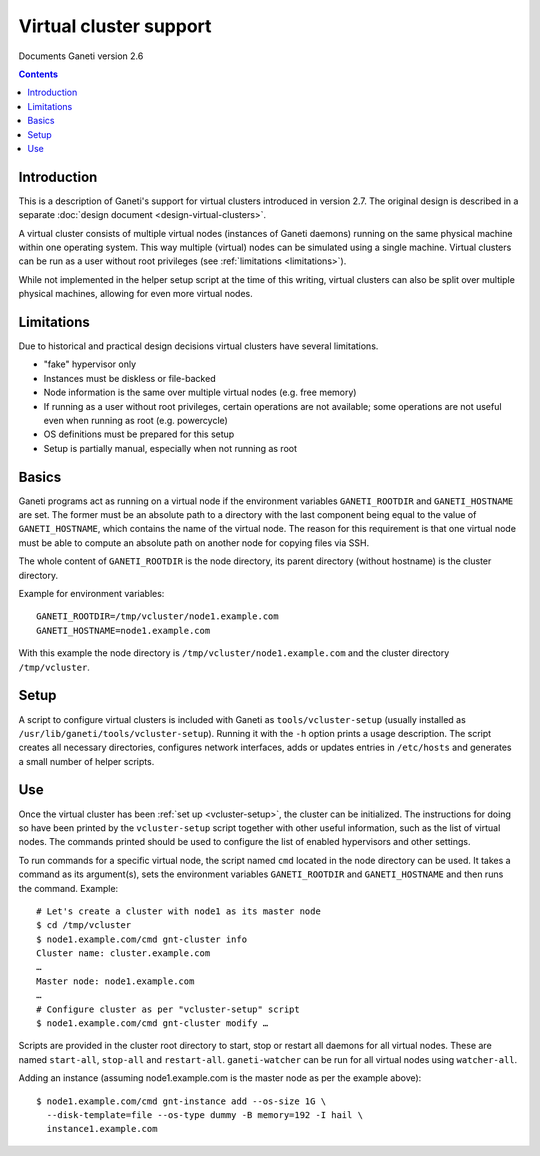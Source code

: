 Virtual cluster support
=======================

Documents Ganeti version 2.6

.. contents::

Introduction
------------

This is a description of Ganeti's support for virtual clusters
introduced in version 2.7. The original design is described
in a separate :doc:`design document <design-virtual-clusters>`.

A virtual cluster consists of multiple virtual nodes (instances of
Ganeti daemons) running on the same physical machine within one
operating system. This way multiple (virtual) nodes can be simulated
using a single machine. Virtual clusters can be run as a user without
root privileges (see :ref:`limitations <limitations>`).

While not implemented in the helper setup script at the time of this
writing, virtual clusters can also be split over multiple physical
machines, allowing for even more virtual nodes.


.. _limitations:

Limitations
-----------

Due to historical and practical design decisions virtual clusters
have several limitations.

- "fake" hypervisor only
- Instances must be diskless or file-backed
- Node information is the same over multiple virtual nodes (e.g. free
  memory)
- If running as a user without root privileges, certain operations are
  not available; some operations are not useful even when running as
  root (e.g. powercycle)
- OS definitions must be prepared for this setup
- Setup is partially manual, especially when not running as root


Basics
------

Ganeti programs act as running on a virtual node if the environment
variables ``GANETI_ROOTDIR`` and ``GANETI_HOSTNAME`` are set. The former
must be an absolute path to a directory with the last component being
equal to the value of ``GANETI_HOSTNAME``, which contains the name of
the virtual node. The reason for this requirement is that one virtual
node must be able to compute an absolute path on another node for
copying files via SSH.

The whole content of ``GANETI_ROOTDIR`` is the node directory, its
parent directory (without hostname) is the cluster directory.

Example for environment variables::

  GANETI_ROOTDIR=/tmp/vcluster/node1.example.com
  GANETI_HOSTNAME=node1.example.com


With this example the node directory is
``/tmp/vcluster/node1.example.com`` and the cluster directory
``/tmp/vcluster``.


.. _vcluster-setup:

Setup
-----

A script to configure virtual clusters is included with Ganeti as
``tools/vcluster-setup`` (usually installed as
``/usr/lib/ganeti/tools/vcluster-setup``). Running it with the ``-h``
option prints a usage description. The script creates all necessary
directories, configures network interfaces, adds or updates entries in
``/etc/hosts`` and generates a small number of helper scripts.

.. TODO: Describe setup of non-root virtual cluster


Use
---

Once the virtual cluster has been :ref:`set up <vcluster-setup>`, the
cluster can be initialized. The instructions for doing so have been
printed by the ``vcluster-setup`` script together with other useful
information, such as the list of virtual nodes. The commands printed
should be used to configure the list of enabled hypervisors and other
settings.

To run commands for a specific virtual node, the script named ``cmd``
located in the node directory can be used. It takes a command as its
argument(s), sets the environment variables ``GANETI_ROOTDIR`` and
``GANETI_HOSTNAME`` and then runs the command. Example:

.. highlight:: shell-example

::

  # Let's create a cluster with node1 as its master node
  $ cd /tmp/vcluster
  $ node1.example.com/cmd gnt-cluster info
  Cluster name: cluster.example.com
  …
  Master node: node1.example.com
  …
  # Configure cluster as per "vcluster-setup" script
  $ node1.example.com/cmd gnt-cluster modify …

Scripts are provided in the cluster root directory to start, stop or
restart all daemons for all virtual nodes. These are named
``start-all``, ``stop-all`` and ``restart-all``. ``ganeti-watcher`` can
be run for all virtual nodes using ``watcher-all``.

Adding an instance (assuming node1.example.com is the master node as per
the example above):

.. highlight:: shell-example

::

  $ node1.example.com/cmd gnt-instance add --os-size 1G \
    --disk-template=file --os-type dummy -B memory=192 -I hail \
    instance1.example.com

.. vim: set textwidth=72 :
.. Local Variables:
.. mode: rst
.. fill-column: 72
.. End:
